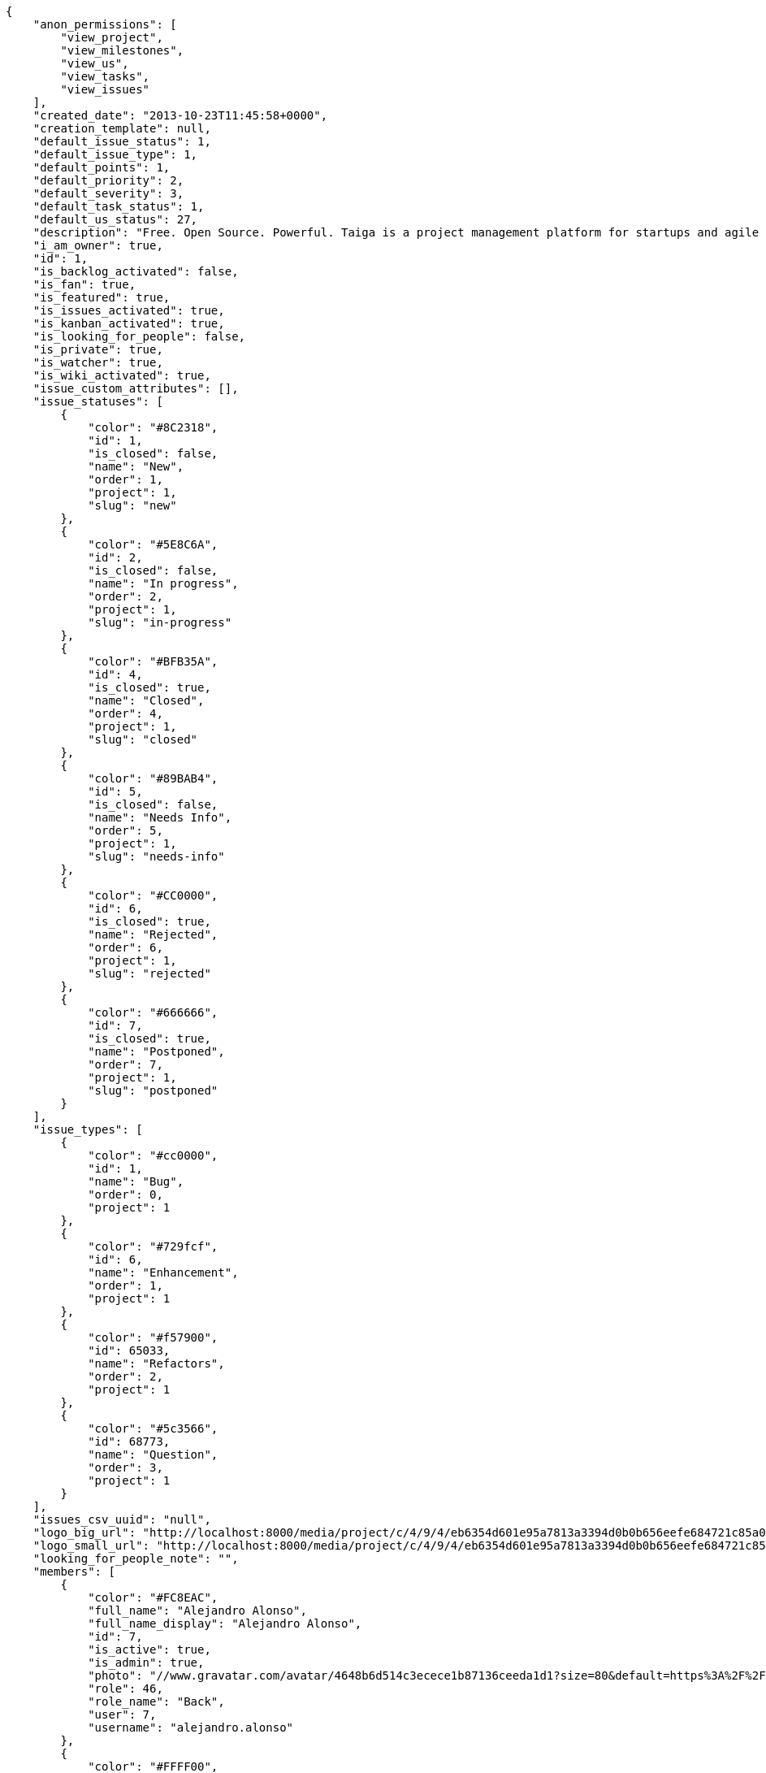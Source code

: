 [source,json]
----
{
    "anon_permissions": [
        "view_project",
        "view_milestones",
        "view_us",
        "view_tasks",
        "view_issues"
    ],
    "created_date": "2013-10-23T11:45:58+0000",
    "creation_template": null,
    "default_issue_status": 1,
    "default_issue_type": 1,
    "default_points": 1,
    "default_priority": 2,
    "default_severity": 3,
    "default_task_status": 1,
    "default_us_status": 27,
    "description": "Free. Open Source. Powerful. Taiga is a project management platform for startups and agile developers & designers who want a simple, beautiful tool that makes work truly enjoyable.",
    "i_am_owner": true,
    "id": 1,
    "is_backlog_activated": false,
    "is_fan": true,
    "is_featured": true,
    "is_issues_activated": true,
    "is_kanban_activated": true,
    "is_looking_for_people": false,
    "is_private": true,
    "is_watcher": true,
    "is_wiki_activated": true,
    "issue_custom_attributes": [],
    "issue_statuses": [
        {
            "color": "#8C2318",
            "id": 1,
            "is_closed": false,
            "name": "New",
            "order": 1,
            "project": 1,
            "slug": "new"
        },
        {
            "color": "#5E8C6A",
            "id": 2,
            "is_closed": false,
            "name": "In progress",
            "order": 2,
            "project": 1,
            "slug": "in-progress"
        },
        {
            "color": "#BFB35A",
            "id": 4,
            "is_closed": true,
            "name": "Closed",
            "order": 4,
            "project": 1,
            "slug": "closed"
        },
        {
            "color": "#89BAB4",
            "id": 5,
            "is_closed": false,
            "name": "Needs Info",
            "order": 5,
            "project": 1,
            "slug": "needs-info"
        },
        {
            "color": "#CC0000",
            "id": 6,
            "is_closed": true,
            "name": "Rejected",
            "order": 6,
            "project": 1,
            "slug": "rejected"
        },
        {
            "color": "#666666",
            "id": 7,
            "is_closed": true,
            "name": "Postponed",
            "order": 7,
            "project": 1,
            "slug": "postponed"
        }
    ],
    "issue_types": [
        {
            "color": "#cc0000",
            "id": 1,
            "name": "Bug",
            "order": 0,
            "project": 1
        },
        {
            "color": "#729fcf",
            "id": 6,
            "name": "Enhancement",
            "order": 1,
            "project": 1
        },
        {
            "color": "#f57900",
            "id": 65033,
            "name": "Refactors",
            "order": 2,
            "project": 1
        },
        {
            "color": "#5c3566",
            "id": 68773,
            "name": "Question",
            "order": 3,
            "project": 1
        }
    ],
    "issues_csv_uuid": "null",
    "logo_big_url": "http://localhost:8000/media/project/c/4/9/4/eb6354d601e95a7813a3394d0b0b656eefe684721c85a01692143b381c23/1_imggr2__mg_6521.jpg.300x300_q85_crop.jpg",
    "logo_small_url": "http://localhost:8000/media/project/c/4/9/4/eb6354d601e95a7813a3394d0b0b656eefe684721c85a01692143b381c23/1_imggr2__mg_6521.jpg.80x80_q85_crop.jpg",
    "looking_for_people_note": "",
    "members": [
        {
            "color": "#FC8EAC",
            "full_name": "Alejandro Alonso",
            "full_name_display": "Alejandro Alonso",
            "id": 7,
            "is_active": true,
            "is_admin": true,
            "photo": "//www.gravatar.com/avatar/4648b6d514c3ecece1b87136ceeda1d1?size=80&default=https%3A%2F%2Fstatic.taiga.io%2Fimg%2Fuser-noimage.png",
            "role": 46,
            "role_name": "Back",
            "user": 7,
            "username": "alejandro.alonso"
        },
        {
            "color": "#FFFF00",
            "full_name": "Alonso Torres",
            "full_name_display": "Alonso Torres",
            "id": 17,
            "is_active": true,
            "is_admin": false,
            "photo": "//www.gravatar.com/avatar/83aa5245de5659cdcaa1e5d025e320ae?size=80&default=https%3A%2F%2Fstatic.taiga.io%2Fimg%2Fuser-noimage.png",
            "role": 48,
            "role_name": "Stakeholder",
            "user": 17,
            "username": "alonso.torres"
        },
        {
            "color": "#67e326",
            "full_name": "Alvaro",
            "full_name_display": "Alvaro",
            "id": 7119,
            "is_active": true,
            "is_admin": false,
            "photo": "//www.gravatar.com/avatar/e934740e4ac77c1100bb9abd289fad44?size=80&default=https%3A%2F%2Fstatic.taiga.io%2Fimg%2Fuser-noimage.png",
            "role": 88176,
            "role_name": "Reader",
            "user": 7119,
            "username": "acs"
        },
        {
            "color": "#04a7db",
            "full_name": "Andrea Stagi",
            "full_name_display": "Andrea Stagi",
            "id": 21921,
            "is_active": true,
            "is_admin": false,
            "photo": "//www.gravatar.com/avatar/2c01fbda58ccbae404f853c9e587407c?size=80&default=https%3A%2F%2Fstatic.taiga.io%2Fimg%2Fuser-noimage.png",
            "role": 88176,
            "role_name": "Reader",
            "user": 21921,
            "username": "astagi"
        },
        {
            "color": "#fcfd96",
            "full_name": "andr\u00e9s gonz\u00e1lez fern\u00e1ndez",
            "full_name_display": "andr\u00e9s gonz\u00e1lez fern\u00e1ndez",
            "id": 18231,
            "is_active": true,
            "is_admin": false,
            "photo": "//www.gravatar.com/avatar/679fec642599c93d4f6affba963a57a4?size=80&default=https%3A%2F%2Fstatic.taiga.io%2Fimg%2Fuser-noimage.png",
            "role": 43,
            "role_name": "UX",
            "user": 18231,
            "username": "myfunnyandy"
        },
        {
            "color": "#669933",
            "full_name": "Andr\u00e9s Moya",
            "full_name_display": "Andr\u00e9s Moya",
            "id": 15,
            "is_active": true,
            "is_admin": false,
            "photo": "//www.gravatar.com/avatar/d4775abf3e36c119f0127e29da6adf12?size=80&default=https%3A%2F%2Fstatic.taiga.io%2Fimg%2Fuser-noimage.png",
            "role": 48,
            "role_name": "Stakeholder",
            "user": 15,
            "username": "andres.moya"
        },
        {
            "color": "#A5694F",
            "full_name": "Andrey Antukh",
            "full_name_display": "Andrey Antukh",
            "id": 8,
            "is_active": true,
            "is_admin": true,
            "photo": "//www.gravatar.com/avatar/e6b6ab0f2fa0fde797dd2c80b188a6ef?size=80&default=https%3A%2F%2Fstatic.taiga.io%2Fimg%2Fuser-noimage.png",
            "role": 46,
            "role_name": "Back",
            "user": 8,
            "username": "andrei.antoukh"
        },
        {
            "color": "#8f0030",
            "full_name": "Anler Hern\u00e1ndez Peral",
            "full_name_display": "Anler Hern\u00e1ndez Peral",
            "id": 11,
            "is_active": true,
            "is_admin": false,
            "photo": "//www.gravatar.com/avatar/a3d9202a1e1f5809bd399b9c50631a45?size=80&default=https%3A%2F%2Fstatic.taiga.io%2Fimg%2Fuser-noimage.png",
            "role": 46,
            "role_name": "Back",
            "user": 11,
            "username": "anler.hernandez"
        },
        {
            "color": "#67CF00",
            "full_name": "Antonio de la Torre",
            "full_name_display": "Antonio de la Torre",
            "id": 19,
            "is_active": true,
            "is_admin": false,
            "photo": "//www.gravatar.com/avatar/bc4618611c4315311cfba45679681084?size=80&default=https%3A%2F%2Fstatic.taiga.io%2Fimg%2Fuser-noimage.png",
            "role": 48,
            "role_name": "Stakeholder",
            "user": 19,
            "username": "antonio.delatorre"
        },
        {
            "color": "#FFF8E7",
            "full_name": "David Barrag\u00e1n Merino",
            "full_name_display": "David Barrag\u00e1n Merino",
            "id": 9,
            "is_active": true,
            "is_admin": true,
            "photo": "//www.gravatar.com/avatar/ca3f184c1e11414128d75b06509535bf?size=80&default=https%3A%2F%2Fstatic.taiga.io%2Fimg%2Fuser-noimage.png",
            "role": 46,
            "role_name": "Back",
            "user": 9,
            "username": "bameda"
        },
        {
            "color": "#d9ff2f",
            "full_name": "Enrique Posner",
            "full_name_display": "Enrique Posner",
            "id": 24,
            "is_active": true,
            "is_admin": false,
            "photo": "//www.gravatar.com/avatar/4d0461f202e33a82a1b810cbfed81361?size=80&default=https%3A%2F%2Fstatic.taiga.io%2Fimg%2Fuser-noimage.png",
            "role": 47,
            "role_name": "Product Owner",
            "user": 24,
            "username": "eposner"
        },
        {
            "color": "#a9fd11",
            "full_name": "Esther Moreno",
            "full_name_display": "Esther Moreno",
            "id": 16318,
            "is_active": true,
            "is_admin": true,
            "photo": null,
            "role": 43,
            "role_name": "UX",
            "user": 16318,
            "username": "esther.moreno"
        },
        {
            "color": "#4B0082",
            "full_name": "Iv\u00e1n L\u00f3pez",
            "full_name_display": "Iv\u00e1n L\u00f3pez",
            "id": 3,
            "is_active": true,
            "is_admin": false,
            "photo": null,
            "role": 48,
            "role_name": "Stakeholder",
            "user": 3,
            "username": "ivan.lopez"
        },
        {
            "color": "#007000",
            "full_name": "Jes\u00fas Espino",
            "full_name_display": "Jes\u00fas Espino",
            "id": 2,
            "is_active": true,
            "is_admin": true,
            "photo": "//www.gravatar.com/avatar/571f7fd524c93a2958689e1594c8f1cb?size=80&default=https%3A%2F%2Fstatic.taiga.io%2Fimg%2Fuser-noimage.png",
            "role": 46,
            "role_name": "Back",
            "user": 2,
            "username": "jesus.espino"
        },
        {
            "color": "#6427c0",
            "full_name": "Juan de la Cruz Garcia",
            "full_name_display": "Juan de la Cruz Garcia",
            "id": 111,
            "is_active": true,
            "is_admin": true,
            "photo": "//www.gravatar.com/avatar/e53c2d8dc6df0cb22cc74d6bc0a8a2db?size=80&default=https%3A%2F%2Fstatic.taiga.io%2Fimg%2Fuser-noimage.png",
            "role": 44,
            "role_name": "Design",
            "user": 111,
            "username": "juan.delacruz"
        },
        {
            "color": "#40826D",
            "full_name": "Juanfran",
            "full_name_display": "Juanfran",
            "id": 6,
            "is_active": true,
            "is_admin": true,
            "photo": "//www.gravatar.com/avatar/cf51e428ddf4490dcc540991be905ee6?size=80&default=https%3A%2F%2Fstatic.taiga.io%2Fimg%2Fuser-noimage.png",
            "role": 45,
            "role_name": "Front",
            "user": 6,
            "username": "juanfran.alcantara"
        },
        {
            "color": "#FF9900",
            "full_name": "Mario Garcia",
            "full_name_display": "Mario Garcia",
            "id": 38,
            "is_active": true,
            "is_admin": false,
            "photo": "//www.gravatar.com/avatar/fae470694dbb476f996a6ffd481883c4?size=80&default=https%3A%2F%2Fstatic.taiga.io%2Fimg%2Fuser-noimage.png",
            "role": 48,
            "role_name": "Stakeholder",
            "user": 38,
            "username": "mario.garcia"
        },
        {
            "color": "#C0FF33",
            "full_name": "Miguel de la Cruz",
            "full_name_display": "Miguel de la Cruz",
            "id": 18,
            "is_active": true,
            "is_admin": false,
            "photo": null,
            "role": 48,
            "role_name": "Stakeholder",
            "user": 18,
            "username": "miguel.delacruz"
        },
        {
            "color": "#708090",
            "full_name": "Pablo Alba",
            "full_name_display": "Pablo Alba",
            "id": 4,
            "is_active": true,
            "is_admin": false,
            "photo": "//www.gravatar.com/avatar/31e5964e859dc66b52d76dcfea9bd94d?size=80&default=https%3A%2F%2Fstatic.taiga.io%2Fimg%2Fuser-noimage.png",
            "role": 48,
            "role_name": "Stakeholder",
            "user": 4,
            "username": "pablo.alba"
        },
        {
            "color": "#761CEC",
            "full_name": "Pablo Ruiz M\u00fazquiz",
            "full_name_display": "Pablo Ruiz M\u00fazquiz",
            "id": 5,
            "is_active": true,
            "is_admin": true,
            "photo": null,
            "role": 47,
            "role_name": "Product Owner",
            "user": 5,
            "username": "pablo.ruiz"
        },
        {
            "color": "#FFCC00",
            "full_name": "Ramiro Sanchez Balo",
            "full_name_display": "Ramiro Sanchez Balo",
            "id": 16,
            "is_active": true,
            "is_admin": false,
            "photo": "//www.gravatar.com/avatar/3709c545d8488043ee6e4517996ab7cb?size=80&default=https%3A%2F%2Fstatic.taiga.io%2Fimg%2Fuser-noimage.png",
            "role": 48,
            "role_name": "Stakeholder",
            "user": 16,
            "username": "ramiro.sanchez"
        },
        {
            "color": "#CC0000",
            "full_name": "Xavier Juli\u00e1n",
            "full_name_display": "Xavier Juli\u00e1n",
            "id": 13,
            "is_active": true,
            "is_admin": true,
            "photo": null,
            "role": 45,
            "role_name": "Front",
            "user": 13,
            "username": "xavier.julian"
        },
        {
            "color": "#669933",
            "full_name": "",
            "full_name_display": "yamila.moreno",
            "id": 14,
            "is_active": true,
            "is_admin": false,
            "photo": "//www.gravatar.com/avatar/0ec2ec5c6a1c55e1414865f03ea96b16?size=80&default=https%3A%2F%2Fstatic.taiga.io%2Fimg%2Fuser-noimage.png",
            "role": 48,
            "role_name": "Stakeholder",
            "user": 14,
            "username": "yamila.moreno"
        }
    ],
    "modified_date": "2016-01-14T08:22:14+0000",
    "my_permissions": [
        "view_project",
        "admin_project_values",
        "modify_wiki_link",
        "admin_roles",
        "add_us_to_project",
        "remove_member",
        "view_issues",
        "view_tasks",
        "modify_issue",
        "delete_us",
        "add_wiki_page",
        "delete_task",
        "view_milestones",
        "add_issue",
        "add_milestone",
        "modify_milestone",
        "add_task",
        "add_comments_to_us",
        "delete_wiki_page",
        "delete_milestone",
        "modify_project",
        "view_us",
        "add_us",
        "modify_wiki_page",
        "delete_project",
        "add_wiki_link",
        "modify_task",
        "view_wiki_links",
        "add_comments_to_task",
        "delete_wiki_link",
        "view_wiki_pages",
        "modify_us",
        "request_membership",
        "delete_issue",
        "add_comments_to_issue",
        "add_member"
    ],
    "name": "Taiga",
    "notify_level": 2,
    "owner": 9,
    "points": [
        {
            "id": 1,
            "name": "?",
            "order": 1,
            "project": 1,
            "value": null
        },
        {
            "id": 2,
            "name": "0",
            "order": 2,
            "project": 1,
            "value": 0.0
        },
        {
            "id": 3,
            "name": "1/2",
            "order": 3,
            "project": 1,
            "value": 0.5
        },
        {
            "id": 4,
            "name": "1",
            "order": 4,
            "project": 1,
            "value": 1.0
        },
        {
            "id": 5,
            "name": "2",
            "order": 5,
            "project": 1,
            "value": 2.0
        },
        {
            "id": 6,
            "name": "3",
            "order": 6,
            "project": 1,
            "value": 3.0
        },
        {
            "id": 7,
            "name": "5",
            "order": 7,
            "project": 1,
            "value": 5.0
        },
        {
            "id": 8,
            "name": "8",
            "order": 8,
            "project": 1,
            "value": 8.0
        },
        {
            "id": 9,
            "name": "10",
            "order": 9,
            "project": 1,
            "value": 10.0
        },
        {
            "id": 10,
            "name": "15",
            "order": 10,
            "project": 1,
            "value": 15.0
        },
        {
            "id": 11,
            "name": "20",
            "order": 11,
            "project": 1,
            "value": 20.0
        },
        {
            "id": 12,
            "name": "40",
            "order": 12,
            "project": 1,
            "value": 40.0
        }
    ],
    "priorities": [
        {
            "color": "#888a85",
            "id": 1,
            "name": "Low",
            "order": 1,
            "project": 1
        },
        {
            "color": "#4e9a06",
            "id": 2,
            "name": "Normal",
            "order": 3,
            "project": 1
        },
        {
            "color": "#a40000",
            "id": 3,
            "name": "High",
            "order": 5,
            "project": 1
        }
    ],
    "public_permissions": [
        "view_project",
        "view_milestones",
        "view_us",
        "view_tasks",
        "view_issues"
    ],
    "roles": [
        {
            "computable": true,
            "id": 43,
            "name": "UX",
            "order": 10,
            "slug": "ux"
        },
        {
            "computable": true,
            "id": 44,
            "name": "Design",
            "order": 20,
            "slug": "design"
        },
        {
            "computable": true,
            "id": 45,
            "name": "Front",
            "order": 30,
            "slug": "front"
        },
        {
            "computable": true,
            "id": 46,
            "name": "Back",
            "order": 40,
            "slug": "back"
        },
        {
            "computable": false,
            "id": 47,
            "name": "Product Owner",
            "order": 50,
            "slug": "product-ouner"
        },
        {
            "computable": false,
            "id": 48,
            "name": "Stakeholder",
            "order": 60,
            "slug": "stakeholder"
        },
        {
            "computable": false,
            "id": 88176,
            "name": "Reader",
            "order": 61,
            "slug": "reader"
        }
    ],
    "severities": [
        {
            "color": "#888a85",
            "id": 1,
            "name": "Wishlist",
            "order": 1,
            "project": 1
        },
        {
            "color": "#4e9a06",
            "id": 2,
            "name": "Minor",
            "order": 2,
            "project": 1
        },
        {
            "color": "#204a87",
            "id": 3,
            "name": "Normal",
            "order": 3,
            "project": 1
        },
        {
            "color": "#ce5c00",
            "id": 4,
            "name": "Important",
            "order": 4,
            "project": 1
        },
        {
            "color": "#a40000",
            "id": 5,
            "name": "Critical",
            "order": 5,
            "project": 1
        }
    ],
    "slug": "taiga",
    "tags": [
        "angular",
        "python",
        "django",
        "project manager"
    ],
    "tags_colors": {
        "angular": "#3465a4",
        "django": "#888a85",
        "project manager": "#fcaf3e",
        "python": "#5c3566"
    },
    "task_custom_attributes": [],
    "task_statuses": [
        {
            "color": "#999999",
            "id": 1,
            "is_closed": false,
            "name": "New",
            "order": 0,
            "project": 1,
            "slug": "new"
        },
        {
            "color": "#ff9900",
            "id": 2,
            "is_closed": false,
            "name": "In progress",
            "order": 1,
            "project": 1,
            "slug": "in-progress"
        },
        {
            "color": "#669900",
            "id": 4,
            "is_closed": true,
            "name": "Closed",
            "order": 3,
            "project": 1,
            "slug": "closed"
        },
        {
            "color": "#999999",
            "id": 5,
            "is_closed": false,
            "name": "Needs Info",
            "order": 4,
            "project": 1,
            "slug": "needs-info"
        },
        {
            "color": "#804eff",
            "id": 217,
            "is_closed": true,
            "name": "Rejected",
            "order": 5,
            "project": 1,
            "slug": "rejected"
        }
    ],
    "tasks_csv_uuid": "null",
    "total_activity": 20538,
    "total_activity_last_month": 506,
    "total_activity_last_week": 142,
    "total_activity_last_year": 12264,
    "total_closed_milestones": 16,
    "total_fans": 42,
    "total_fans_last_month": 11,
    "total_fans_last_week": 2,
    "total_fans_last_year": 42,
    "total_milestones": 20,
    "total_story_points": 380.0,
    "total_watchers": 200,
    "totals_updated_datetime": "2016-01-13T11:56:02+0000",
    "us_statuses": [
        {
            "color": "#729fcf",
            "id": 27,
            "is_archived": false,
            "is_closed": false,
            "name": "Icebox",
            "order": 0,
            "project": 1,
            "slug": "icebox",
            "wip_limit": null
        },
        {
            "color": "#ef2929",
            "id": 29,
            "is_archived": false,
            "is_closed": false,
            "name": "Defining",
            "order": 1,
            "project": 1,
            "slug": "defining",
            "wip_limit": null
        },
        {
            "color": "#a40000",
            "id": 1,
            "is_archived": false,
            "is_closed": false,
            "name": "Ready",
            "order": 2,
            "project": 1,
            "slug": "ready",
            "wip_limit": null
        },
        {
            "color": "#ad7fa8",
            "id": 57858,
            "is_archived": false,
            "is_closed": false,
            "name": "UX",
            "order": 3,
            "project": 1,
            "slug": "ux",
            "wip_limit": null
        },
        {
            "color": "#75507b",
            "id": 211690,
            "is_archived": false,
            "is_closed": false,
            "name": "UX feedback",
            "order": 4,
            "project": 1,
            "slug": "ux-feedback",
            "wip_limit": null
        },
        {
            "color": "#5c3566",
            "id": 57859,
            "is_archived": false,
            "is_closed": false,
            "name": "UX done",
            "order": 5,
            "project": 1,
            "slug": "ux-done",
            "wip_limit": null
        },
        {
            "color": "#8ae234",
            "id": 57860,
            "is_archived": false,
            "is_closed": false,
            "name": "Design",
            "order": 6,
            "project": 1,
            "slug": "design",
            "wip_limit": null
        },
        {
            "color": "#73d216",
            "id": 211691,
            "is_archived": false,
            "is_closed": false,
            "name": "Design feedback",
            "order": 7,
            "project": 1,
            "slug": "design-feedback",
            "wip_limit": null
        },
        {
            "color": "#4e9a06",
            "id": 57861,
            "is_archived": false,
            "is_closed": false,
            "name": "Design done",
            "order": 8,
            "project": 1,
            "slug": "design-done",
            "wip_limit": null
        },
        {
            "color": "#fcaf3e",
            "id": 38,
            "is_archived": false,
            "is_closed": false,
            "name": "Development",
            "order": 9,
            "project": 1,
            "slug": "development",
            "wip_limit": null
        },
        {
            "color": "#ce5c00",
            "id": 57868,
            "is_archived": false,
            "is_closed": false,
            "name": "Ready For Test",
            "order": 10,
            "project": 1,
            "slug": "ready-for-test",
            "wip_limit": null
        },
        {
            "color": "#fce94f",
            "id": 57876,
            "is_archived": false,
            "is_closed": false,
            "name": "Testing",
            "order": 11,
            "project": 1,
            "slug": "testing",
            "wip_limit": null
        },
        {
            "color": "#73d216",
            "id": 57870,
            "is_archived": false,
            "is_closed": false,
            "name": "Done",
            "order": 13,
            "project": 1,
            "slug": "done",
            "wip_limit": null
        },
        {
            "color": "#3465a4",
            "id": 2,
            "is_archived": true,
            "is_closed": true,
            "name": "Released",
            "order": 14,
            "project": 1,
            "slug": "released",
            "wip_limit": null
        }
    ],
    "userstories_csv_uuid": "null",
    "userstory_custom_attributes": [],
    "videoconferences": null,
    "videoconferences_extra_data": null
}

----
